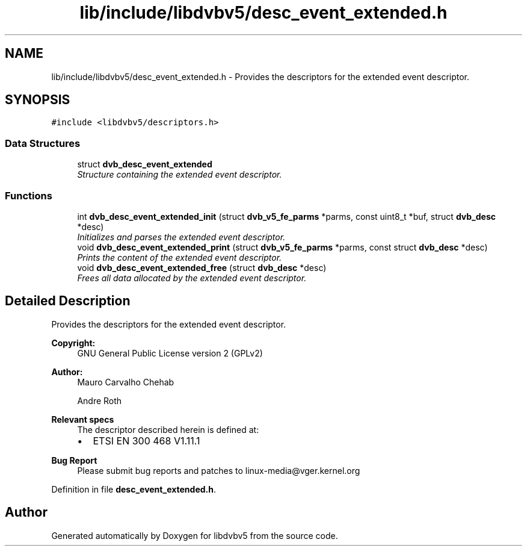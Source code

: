 .TH "lib/include/libdvbv5/desc_event_extended.h" 3 "Sun Jan 24 2016" "Version 1.10.0" "libdvbv5" \" -*- nroff -*-
.ad l
.nh
.SH NAME
lib/include/libdvbv5/desc_event_extended.h \- Provides the descriptors for the extended event descriptor\&.  

.SH SYNOPSIS
.br
.PP
\fC#include <libdvbv5/descriptors\&.h>\fP
.br

.SS "Data Structures"

.in +1c
.ti -1c
.RI "struct \fBdvb_desc_event_extended\fP"
.br
.RI "\fIStructure containing the extended event descriptor\&. \fP"
.in -1c
.SS "Functions"

.in +1c
.ti -1c
.RI "int \fBdvb_desc_event_extended_init\fP (struct \fBdvb_v5_fe_parms\fP *parms, const uint8_t *buf, struct \fBdvb_desc\fP *desc)"
.br
.RI "\fIInitializes and parses the extended event descriptor\&. \fP"
.ti -1c
.RI "void \fBdvb_desc_event_extended_print\fP (struct \fBdvb_v5_fe_parms\fP *parms, const struct \fBdvb_desc\fP *desc)"
.br
.RI "\fIPrints the content of the extended event descriptor\&. \fP"
.ti -1c
.RI "void \fBdvb_desc_event_extended_free\fP (struct \fBdvb_desc\fP *desc)"
.br
.RI "\fIFrees all data allocated by the extended event descriptor\&. \fP"
.in -1c
.SH "Detailed Description"
.PP 
Provides the descriptors for the extended event descriptor\&. 


.PP
\fBCopyright:\fP
.RS 4
GNU General Public License version 2 (GPLv2) 
.RE
.PP
\fBAuthor:\fP
.RS 4
Mauro Carvalho Chehab 
.PP
Andre Roth
.RE
.PP
\fBRelevant specs\fP
.RS 4
The descriptor described herein is defined at:
.IP "\(bu" 2
ETSI EN 300 468 V1\&.11\&.1
.PP
.RE
.PP
\fBBug Report\fP
.RS 4
Please submit bug reports and patches to linux-media@vger.kernel.org 
.RE
.PP

.PP
Definition in file \fBdesc_event_extended\&.h\fP\&.
.SH "Author"
.PP 
Generated automatically by Doxygen for libdvbv5 from the source code\&.
